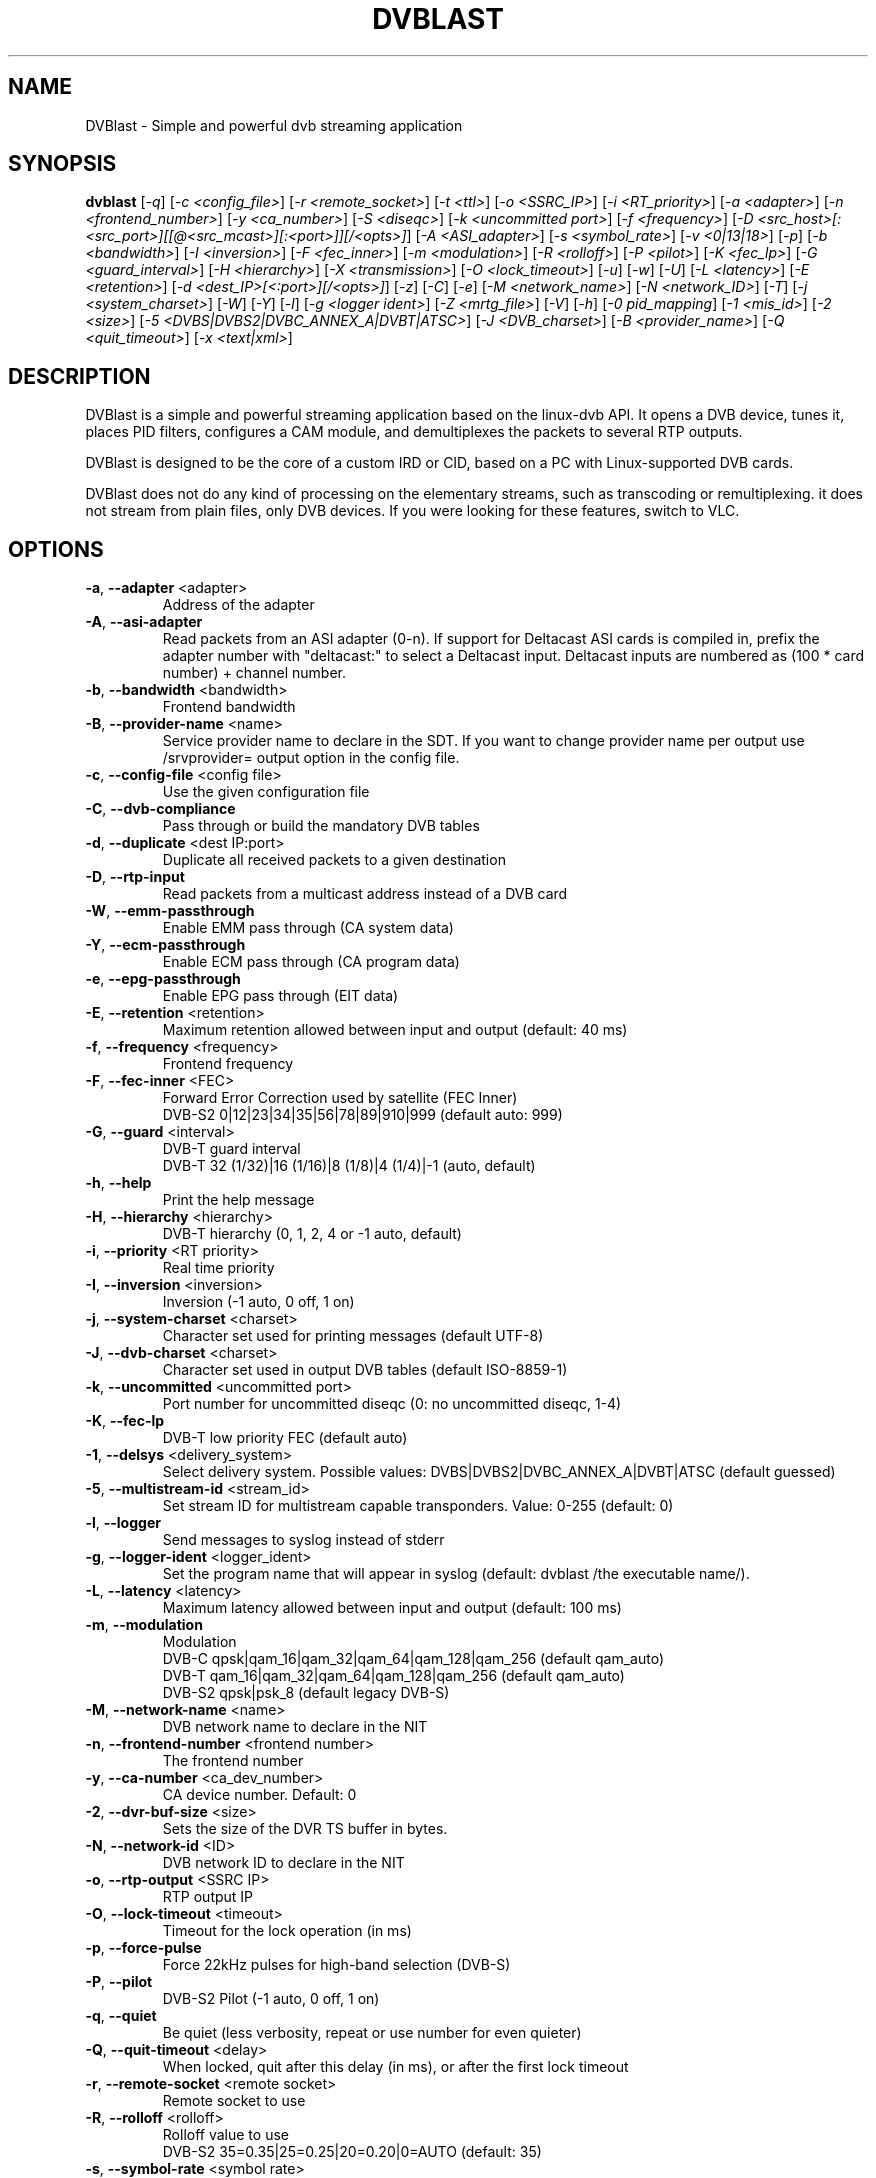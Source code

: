 .TH DVBLAST "1" "April 2012" "DVBlast 2.2" "User Commands"
.SH NAME
DVBlast \- Simple and powerful dvb streaming application
.SH SYNOPSIS
.B dvblast
[\fI-q\fR] [\fI-c <config_file>\fR] [\fI-r <remote_socket>\fR] [\fI-t <ttl>\fR] [\fI-o <SSRC_IP>\fR]
[\fI-i <RT_priority>\fR] [\fI-a <adapter>\fR] [\fI-n <frontend_number>\fR] [\fI-y <ca_number>\fR] [\fI-S <diseqc>\fR] [\fI-k <uncommitted port>\fR]
[\fI-f <frequency>\fR] [\fI-D <src_host>[:<src_port>][[@<src_mcast>][:<port>]][/<opts>]\fR] [\fI-A <ASI_adapter>\fR]
[\fI-s <symbol_rate>\fR] [\fI-v <0|13|18>\fR] [\fI-p\fR] [\fI-b <bandwidth>\fR] [\fI-I <inversion>\fR]
[\fI-F <fec_inner>\fR] [\fI-m <modulation>\fR] [\fI-R <rolloff>\fR] [\fI-P <pilot>\fR] [\fI-K <fec_lp>\fR]
[\fI-G <guard_interval>\fR] [\fI-H <hierarchy>\fR] [\fI-X <transmission>\fR] [\fI-O <lock_timeout>\fR]
[\fI-u\fR] [\fI-w\fR] [\fI-U\fR] [\fI-L <latency>\fR] [\fI-E <retention>\fR] [\fI-d <dest_IP>[<:port>][/<opts>]\fR]
[\fI-z\fR] [\fI-C\fR] [\fI-e\fR] [\fI-M <network_name>\fR] [\fI-N <network_ID>\fR] [\fI-T\fR] [\fI-j <system_charset>\fR]
[\fI-W\fR] [\fI-Y\fR] [\fI-l\fR] [\fI-g <logger ident>\fR] [\fI-Z <mrtg_file>\fR] [\fI-V\fR] [\fI-h\fR]
[\fI-0 pid_mapping\fR] [\fI-1 <mis_id>\fR] [\fI-2 <size>\fR] [\fI-5 <DVBS|DVBS2|DVBC_ANNEX_A|DVBT|ATSC>\fR]
[\fI-J <DVB_charset>\fR] [\fI-B <provider_name>\fR] [\fI-Q <quit_timeout>\fR] [\fI-x <text|xml>\fR]
.SH DESCRIPTION
DVBlast is a simple and powerful streaming application based on the linux-dvb
API. It opens a DVB device, tunes it, places PID filters, configures a CAM
module, and demultiplexes the packets to several RTP outputs.

DVBlast is designed to be the core of a custom IRD or CID, based on a PC with
Linux-supported DVB cards.

DVBlast does not do any kind of processing on the elementary streams, such as
transcoding or remultiplexing. it does not stream from plain
files, only DVB devices. If you were looking for these features, switch to VLC.
.SH OPTIONS
.PP
.TP
\fB\-a\fR, \fB\-\-adapter\fR <adapter>
Address of the adapter
.TP
\fB\-A\fR, \fB\-\-asi\-adapter\fR
Read packets from an ASI adapter (0-n). If support for Deltacast ASI cards is
compiled in, prefix the adapter number with "deltacast:" to select a Deltacast
input. Deltacast inputs are numbered as (100 * card number) + channel number.
.TP
\fB\-b\fR, \fB\-\-bandwidth\fR <bandwidth>
Frontend bandwidth
.TP
\fB\-B\fR, \fB\-\-provider-name\fR <name>
Service provider name to declare in the SDT. If you want to change
provider name per output use /srvprovider= output option in the config
file.
.TP
\fB\-c\fR, \fB\-\-config\-file\fR <config file>
Use the given configuration file
.TP
\fB\-C\fR, \fB\-\-dvb-compliance\fR
Pass through or build the mandatory DVB tables
.TP
\fB\-d\fR, \fB\-\-duplicate\fR <dest IP:port>
Duplicate all received packets to a given destination
.TP
\fB\-D\fR, \fB\-\-rtp\-input\fR
Read packets from a multicast address instead of a DVB card
.TP
\fB\-W\fR, \fB\-\-emm\-passthrough\fR
Enable EMM pass through (CA system data)
.TP
\fB\-Y\fR, \fB\-\-ecm\-passthrough\fR
Enable ECM pass through (CA program data)
.TP
\fB\-e\fR, \fB\-\-epg\-passthrough\fR
Enable EPG pass through (EIT data)
.TP
\fB\-E\fR, \fB\-\-retention\fR <retention>
Maximum retention allowed between input and output (default: 40 ms)
.TP
\fB\-f\fR, \fB\-\-frequency\fR <frequency>
Frontend frequency
.TP
\fB\-F\fR, \fB\-\-fec\-inner\fR <FEC>
Forward Error Correction used by satellite (FEC Inner)
.br
DVB-S2 0|12|23|34|35|56|78|89|910|999 (default auto: 999)
.TP
\fB\-G\fR, \fB\-\-guard\fR <interval>
DVB-T guard interval
.br
DVB-T 32 (1/32)|16 (1/16)|8 (1/8)|4 (1/4)|-1 (auto, default)
.TP
\fB\-h\fR, \fB\-\-help\fR
Print the help message
.TP
\fB\-H\fR, \fB\-\-hierarchy\fR <hierarchy>
DVB-T hierarchy (0, 1, 2, 4 or -1 auto, default)
.TP
\fB\-i\fR, \fB\-\-priority\fR <RT priority>
Real time priority
.TP
\fB\-I\fR, \fB\-\-inversion\fR <inversion>
Inversion (-1 auto, 0 off, 1 on)
.TP
\fB\-j\fR, \fB\-\-system-charset\fR <charset>
Character set used for printing messages (default UTF-8)
.TP
\fB\-J\fR, \fB\-\-dvb-charset\fR <charset>
Character set used in output DVB tables (default ISO-8859-1)
.TP
\fB\-k\fR, \fB\-\-uncommitted\fR <uncommitted port>
Port number for uncommitted diseqc (0: no uncommitted diseqc, 1\-4)
.TP
\fB\-K\fR, \fB\-\-fec-lp\fR
DVB-T low priority FEC (default auto)
.TP
\fB\-1\fR, \fB\-\-delsys\fR <delivery_system>
Select delivery system. Possible values: DVBS|DVBS2|DVBC_ANNEX_A|DVBT|ATSC (default guessed)
.TP
\fB\-5\fR, \fB\-\-multistream\-id\fR <stream_id>
Set stream ID for multistream capable transponders. Value: 0-255 (default: 0)
.TP
\fB\-l\fR, \fB\-\-logger\fR
Send messages to syslog instead of stderr
.TP
\fB\-g\fR, \fB\-\-logger-ident\fR <logger_ident>
Set the program name that will appear in syslog (default: dvblast /the executable name/).
.TP
\fB\-L\fR, \fB\-\-latency\fR <latency>
Maximum latency allowed between input and output (default: 100 ms)
.TP
\fB\-m\fR, \fB\-\-modulation\fR
Modulation
.br
DVB-C  qpsk|qam_16|qam_32|qam_64|qam_128|qam_256 (default qam_auto)
.br
DVB-T  qam_16|qam_32|qam_64|qam_128|qam_256 (default qam_auto)
.br
DVB-S2 qpsk|psk_8 (default legacy DVB-S)
.TP
\fB\-M\fR, \fB\-\-network-name\fR <name>
DVB network name to declare in the NIT
.TP
\fB\-n\fR, \fB\-\-frontend\-number\fR <frontend number>
The frontend number
.TP
\fB\-y\fR, \fB\-\-ca\-number\fR <ca_dev_number>
CA device number. Default: 0
.TP
\fB\-2\fR, \fB\-\-dvr\-buf\-size\fR <size>
Sets the size of the DVR TS buffer in bytes.
.TP
\fB\-N\fR, \fB\-\-network-id\fR <ID>
DVB network ID to declare in the NIT
.TP
\fB\-o\fR, \fB\-\-rtp-output\fR <SSRC IP>
RTP output IP
.TP
\fB\-O\fR, \fB\-\-lock-timeout\fR <timeout>
Timeout for the lock operation (in ms)
.TP
\fB\-p\fR, \fB\-\-force\-pulse\fR
Force 22kHz pulses for high-band selection (DVB-S)
.TP
\fB\-P\fR, \fB\-\-pilot\fR
DVB-S2 Pilot (-1 auto, 0 off, 1 on)
.TP
\fB\-q\fR, \fB\-\-quiet\fR
Be quiet (less verbosity, repeat or use number for even quieter)
.TP
\fB\-Q\fR, \fB\-\-quit-timeout\fR <delay>
When locked, quit after this delay (in ms), or after the first lock timeout
.TP
\fB\-r\fR, \fB\-\-remote\-socket\fR <remote socket>
Remote socket to use
.TP
\fB\-R\fR, \fB\-\-rolloff\fR <rolloff>
Rolloff value to use
.br
DVB-S2 35=0.35|25=0.25|20=0.20|0=AUTO (default: 35)
.TP
\fB\-s\fR, \fB\-\-symbol\-rate\fR <symbol rate>
Symbole rate
.TP
\fB\-S\fR, \fB\-\-diseqc\fR <diseqc>
Satellite number for diseqc (0: no diseqc, 1\-4, A or B)
.TP
\fB\-t\fR, \fB\-\-ttl\fR <ttl>
Time-To-Live of the multicast stream
.TP
\fB\-T\fR, \fB\-\-unique\-ts\-id\fR
Generate unique TS ID for each program
.TP
\fB\-u\fR, \fB\-\-budget\-mode\fR
Turn on budget mode (no hardware PID filtering)
.TP
\fB\-U\fR, \fB\-\-udp\fR
Use raw UDP rather than RTP (required by some IPTV set top boxes)
.TP
\fB\-v\fR, \fB\-\-voltage\fR <0|13|18>
Voltage to apply to the LNB (QPSK)
.TP
\fB\-V\fR, \fB\-\-version\fR
Only display the version
.TP
\fB\-w\fR, \fB\-\-select-pmts\fR
Set a PID filter on all PMTs. This option is automatically enabled
when config file is used. To disable setting PMT filters in case of
config file is used, add \-\-select-pmts \fBafter\fR \-\-config\-file <file>
parameter.
.TP
\fB\-x\fR, \fB\-\-print\fR
Print interesting events on stdout in a given format
.TP
\fB\-X\fR, \fB\-\-transmission\fR <transmission>
DVB-T transmission (2, 4, 8 or -1 auto, default
.TP
\fB\-z\fR, \fB\-\-any\-type\fR
pass through all ESs from the PMT, of any type
.TP
\fB\-Z\fR, \fB\-\-mrtg-file\fR <mrtg_file>
Every 10 seconds log statistics in <mrtg_file>. The file has 4 numbers in it
and the format is: <passed_bytes> <error_packets> <packets_with_seq_errors> <scrambled_packets>
.TP
\fB\-0\fR, \fB\-\-pidmap\fR <pmtpid,audiopid,videopid,spupid>
Map the elementary stream pids to the values given for all elementary
streams. Where there are multiple audio pids, then these will be mapped to
audiopid, auiopid+1, audiopid +2 and so on.
.SH SEE ALSO
Read the README file for more information about the configuration of dvblast.
.SH AUTHORS
Writen by Marian Ďurkovič, Andy Gatward, Christophe Massiot and Jean-Paul Saman
.SH LICENSE
This program is free software; you can redistribute it and/or modify it under
the terms of version 2 of the GNU General Public License as published by the
Free Software Foundation.
